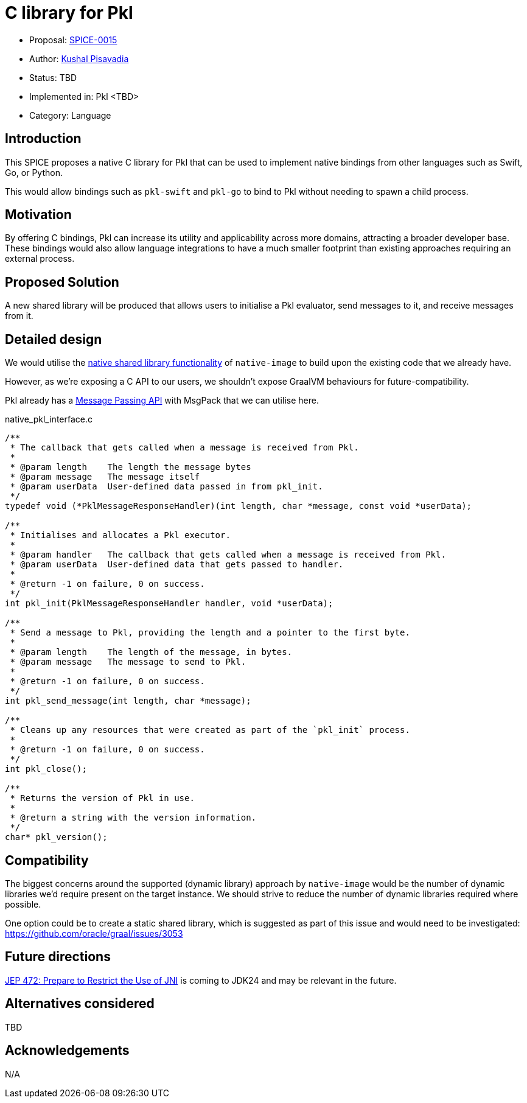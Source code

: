 = C library for Pkl

* Proposal: link:./SPICE-0015-c-library-for-pkl.adoc[SPICE-0015]
* Author: https://github.com/kushalp[Kushal Pisavadia]
* Status: TBD
* Implemented in: Pkl <TBD>
* Category: Language

== Introduction

This SPICE proposes a native C library for Pkl that can be used to implement native bindings from other languages such as Swift, Go, or Python.

This would allow bindings such as `pkl-swift` and `pkl-go` to bind to Pkl without needing to spawn a child process.

== Motivation

By offering C bindings, Pkl can increase its utility and applicability across more domains, attracting a broader developer base.
These bindings would also allow language integrations to have a much smaller footprint than existing approaches requiring an external process.

== Proposed Solution

A new shared library will be produced that allows users to initialise a Pkl evaluator, send messages to it, and receive messages from it.

== Detailed design

We would utilise the https://www.graalvm.org/latest/reference-manual/native-image/guides/build-native-shared-library/[native shared library functionality] of `native-image` to build upon the existing code that we already have.

However, as we’re exposing a C API to our users, we shouldn’t expose GraalVM behaviours for future-compatibility.

Pkl already has a https://pkl-lang.org/main/current/bindings-specification/message-passing-api.html[Message Passing API] with MsgPack that we can utilise here.

.native_pkl_interface.c
[source,c]
----
/**
 * The callback that gets called when a message is received from Pkl.
 *
 * @param length    The length the message bytes
 * @param message   The message itself
 * @param userData  User-defined data passed in from pkl_init.
 */
typedef void (*PklMessageResponseHandler)(int length, char *message, const void *userData);

/**
 * Initialises and allocates a Pkl executor.
 *
 * @param handler   The callback that gets called when a message is received from Pkl.
 * @param userData  User-defined data that gets passed to handler.
 *
 * @return -1 on failure, 0 on success.
 */
int pkl_init(PklMessageResponseHandler handler, void *userData);

/**
 * Send a message to Pkl, providing the length and a pointer to the first byte.
 *
 * @param length    The length of the message, in bytes.
 * @param message   The message to send to Pkl.
 *
 * @return -1 on failure, 0 on success.
 */
int pkl_send_message(int length, char *message);

/**
 * Cleans up any resources that were created as part of the `pkl_init` process.
 *
 * @return -1 on failure, 0 on success.
 */
int pkl_close();

/**
 * Returns the version of Pkl in use.
 *
 * @return a string with the version information.
 */
char* pkl_version();
----

== Compatibility

The biggest concerns around the supported (dynamic library) approach by `native-image`  would be the number of dynamic libraries we'd require present on the target instance.
We should strive to reduce the number of dynamic libraries required where possible.

One option could be to create a static shared library, which is suggested as part of this issue and would need to be investigated: https://github.com/oracle/graal/issues/3053

== Future directions

https://openjdk.org/jeps/472[JEP 472: Prepare to Restrict the Use of JNI] is coming to JDK24 and may be relevant in the future.

== Alternatives considered

TBD

== Acknowledgements

N/A
